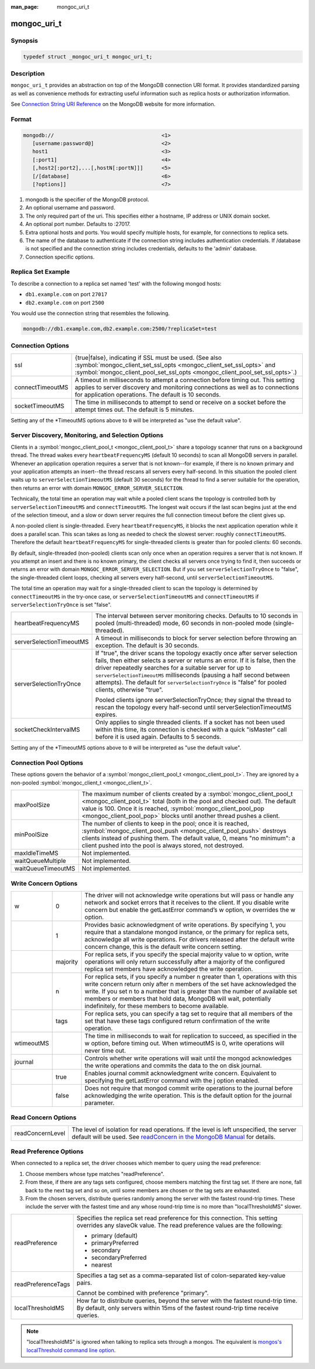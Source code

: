 :man_page: mongoc_uri_t

mongoc_uri_t
============

Synopsis
--------

.. code-block:: c

  typedef struct _mongoc_uri_t mongoc_uri_t;

Description
-----------

``mongoc_uri_t`` provides an abstraction on top of the MongoDB connection URI format. It provides standardized parsing as well as convenience methods for extracting useful information such as replica hosts or authorization information.

See `Connection String URI Reference <http://docs.mongodb.org/manual/reference/connection-string/>`_ on the MongoDB website for more information.

Format
------

.. code-block:: none

  mongodb://                                   <1>
     [username:password@]                      <2>
     host1                                     <3>
     [:port1]                                  <4>
     [,host2[:port2],...[,hostN[:portN]]]      <5>
     [/[database]                              <6>
     [?options]]                               <7>

#. mongodb is the specifier of the MongoDB protocol.
#. An optional username and password.
#. The only required part of the uri.  This specifies either a hostname, IP address or UNIX domain socket.
#. An optional port number.  Defaults to :27017.
#. Extra optional hosts and ports.  You would specify multiple hosts, for example, for connections to replica sets.
#. The name of the database to authenticate if the connection string includes authentication credentials.  If /database is not specified and the connection string includes credentials, defaults to the 'admin' database.
#. Connection specific options.

Replica Set Example
-------------------

To describe a connection to a replica set named 'test' with the following mongod hosts:

* ``db1.example.com`` on port ``27017``
* ``db2.example.com`` on port ``2500``

You would use the connection string that resembles the following.

.. code-block:: none

  mongodb://db1.example.com,db2.example.com:2500/?replicaSet=test

Connection Options
------------------

================  =========================================================================================================================================================================================================================
ssl               {true|false}, indicating if SSL must be used. (See also :symbol:`mongoc_client_set_ssl_opts <mongoc_client_set_ssl_opts>` and :symbol:`mongoc_client_pool_set_ssl_opts <mongoc_client_pool_set_ssl_opts>`.)
connectTimeoutMS  A timeout in milliseconds to attempt a connection before timing out. This setting applies to server discovery and monitoring connections as well as to connections for application operations. The default is 10 seconds.
socketTimeoutMS   The time in milliseconds to attempt to send or receive on a socket before the attempt times out. The default is 5 minutes.
================  =========================================================================================================================================================================================================================

Setting any of the \*TimeoutMS options above to ``0`` will be interpreted as "use the default value".

Server Discovery, Monitoring, and Selection Options
---------------------------------------------------

Clients in a :symbol:`mongoc_client_pool_t <mongoc_client_pool_t>` share a topology scanner that runs on a background thread. The thread wakes every ``heartbeatFrequencyMS`` (default 10 seconds) to scan all MongoDB servers in parallel. Whenever an application operation requires a server that is not known--for example, if there is no known primary and your application attempts an insert--the thread rescans all servers every half-second. In this situation the pooled client waits up to ``serverSelectionTimeoutMS`` (default 30 seconds) for the thread to find a server suitable for the operation, then returns an error with domain ``MONGOC_ERROR_SERVER_SELECTION``.

Technically, the total time an operation may wait while a pooled client scans the topology is controlled both by ``serverSelectionTimeoutMS`` and ``connectTimeoutMS``. The longest wait occurs if the last scan begins just at the end of the selection timeout, and a slow or down server requires the full connection timeout before the client gives up.

A non-pooled client is single-threaded. Every ``heartbeatFrequencyMS``, it blocks the next application operation while it does a parallel scan. This scan takes as long as needed to check the slowest server: roughly ``connectTimeoutMS``. Therefore the default ``heartbeatFrequencyMS`` for single-threaded clients is greater than for pooled clients: 60 seconds.

By default, single-threaded (non-pooled) clients scan only once when an operation requires a server that is not known. If you attempt an insert and there is no known primary, the client checks all servers once trying to find it, then succeeds or returns an error with domain ``MONGOC_ERROR_SERVER_SELECTION``. But if you set ``serverSelectionTryOnce`` to "false", the single-threaded client loops, checking all servers every half-second, until ``serverSelectionTimeoutMS``.

The total time an operation may wait for a single-threaded client to scan the topology is determined by ``connectTimeoutMS`` in the try-once case, or ``serverSelectionTimeoutMS`` and ``connectTimeoutMS`` if ``serverSelectionTryOnce`` is set "false".

+--------------------------+----------------------------------------------------------------------------------------------------------------------------------------------------------------------------------------------------------------------------------------------------------------------------------------------------------------------------------------------------------------------------------------------------------+
| heartbeatFrequencyMS     | The interval between server monitoring checks. Defaults to 10 seconds in pooled (multi-threaded) mode, 60 seconds in non-pooled mode (single-threaded).                                                                                                                                                                                                                                                  |
+--------------------------+----------------------------------------------------------------------------------------------------------------------------------------------------------------------------------------------------------------------------------------------------------------------------------------------------------------------------------------------------------------------------------------------------------+
| serverSelectionTimeoutMS | A timeout in milliseconds to block for server selection before throwing an exception. The default is 30 seconds.                                                                                                                                                                                                                                                                                         |
+--------------------------+----------------------------------------------------------------------------------------------------------------------------------------------------------------------------------------------------------------------------------------------------------------------------------------------------------------------------------------------------------------------------------------------------------+
| serverSelectionTryOnce   | If "true", the driver scans the topology exactly once after server selection fails, then either selects a server or returns an error. If it is false, then the driver repeatedly searches for a suitable server for up to ``serverSelectionTimeoutMS`` milliseconds (pausing a half second between attempts). The default for ``serverSelectionTryOnce`` is "false" for pooled clients, otherwise "true".|
|                          |                                                                                                                                                                                                                                                                                                                                                                                                          |
|                          | Pooled clients ignore serverSelectionTryOnce; they signal the thread to rescan the topology every half-second until serverSelectionTimeoutMS expires.                                                                                                                                                                                                                                                    |
+--------------------------+----------------------------------------------------------------------------------------------------------------------------------------------------------------------------------------------------------------------------------------------------------------------------------------------------------------------------------------------------------------------------------------------------------+
| socketCheckIntervalMS    | Only applies to single threaded clients. If a socket has not been used within this time, its connection is checked with a quick "isMaster" call before it is used again. Defaults to 5 seconds.                                                                                                                                                                                                          |
+--------------------------+----------------------------------------------------------------------------------------------------------------------------------------------------------------------------------------------------------------------------------------------------------------------------------------------------------------------------------------------------------------------------------------------------------+

Setting any of the \*TimeoutMS options above to ``0`` will be interpreted as "use the default value".

Connection Pool Options
-----------------------

These options govern the behavior of a :symbol:`mongoc_client_pool_t <mongoc_client_pool_t>`. They are ignored by a non-pooled :symbol:`mongoc_client_t <mongoc_client_t>`.

==================  ===============================================================================================================================================================================================================================================================================================
maxPoolSize         The maximum number of clients created by a :symbol:`mongoc_client_pool_t <mongoc_client_pool_t>` total (both in the pool and checked out). The default value is 100. Once it is reached, :symbol:`mongoc_client_pool_pop <mongoc_client_pool_pop>` blocks until another thread pushes a client.
minPoolSize         The number of clients to keep in the pool; once it is reached, :symbol:`mongoc_client_pool_push <mongoc_client_pool_push>` destroys clients instead of pushing them. The default value, 0, means "no minimum": a client pushed into the pool is always stored, not destroyed.                  
maxIdleTimeMS       Not implemented.                                                                                                                                                                                                                                                                               
waitQueueMultiple   Not implemented.                                                                                                                                                                                                                                                                               
waitQueueTimeoutMS  Not implemented.                                                                                                                                                                                                                                                                               
==================  ===============================================================================================================================================================================================================================================================================================

.. _mongoc_uri_t_write_concern_options:

Write Concern Options
---------------------

+------------+------------+---------------------------------------------------------------------------------------------------------------------------------------------------------------------------------------------------------------------------------------------------------------------------------------------------------------------------------------------------------------------+
| w          | 0          | The driver will not acknowledge write operations but will pass or handle any network and socket errors that it receives to the client. If you disable write concern but enable the getLastError command’s w option, w overrides the w option.                                                                                                                       |
+------------+------------+---------------------------------------------------------------------------------------------------------------------------------------------------------------------------------------------------------------------------------------------------------------------------------------------------------------------------------------------------------------------+
|            | 1          | Provides basic acknowledgment of write operations. By specifying 1, you require that a standalone mongod instance, or the primary for replica sets, acknowledge all write operations. For drivers released after the default write concern change, this is the default write concern setting.                                                                       |
+------------+------------+---------------------------------------------------------------------------------------------------------------------------------------------------------------------------------------------------------------------------------------------------------------------------------------------------------------------------------------------------------------------+
|            | majority   | For replica sets, if you specify the special majority value to w option, write operations will only return successfully after a majority of the configured replica set members have acknowledged the write operation.                                                                                                                                               |
+------------+------------+---------------------------------------------------------------------------------------------------------------------------------------------------------------------------------------------------------------------------------------------------------------------------------------------------------------------------------------------------------------------+
|            | n          | For replica sets, if you specify a number n greater than 1, operations with this write concern return only after n members of the set have acknowledged the write. If you set n to a number that is greater than the number of available set members or members that hold data, MongoDB will wait, potentially indefinitely, for these members to become available. |
+------------+------------+---------------------------------------------------------------------------------------------------------------------------------------------------------------------------------------------------------------------------------------------------------------------------------------------------------------------------------------------------------------------+
|            | tags       | For replica sets, you can specify a tag set to require that all members of the set that have these tags configured return confirmation of the write operation.                                                                                                                                                                                                      |
+------------+------------+---------------------------------------------------------------------------------------------------------------------------------------------------------------------------------------------------------------------------------------------------------------------------------------------------------------------------------------------------------------------+
| wtimeoutMS |            | The time in milliseconds to wait for replication to succeed, as specified in the w option, before timing out. When wtimeoutMS is 0, write operations will never time out.                                                                                                                                                                                           |
+------------+------------+---------------------------------------------------------------------------------------------------------------------------------------------------------------------------------------------------------------------------------------------------------------------------------------------------------------------------------------------------------------------+
| journal    |            | Controls whether write operations will wait until the mongod acknowledges the write operations and commits the data to the on disk journal.                                                                                                                                                                                                                         |
+------------+------------+---------------------------------------------------------------------------------------------------------------------------------------------------------------------------------------------------------------------------------------------------------------------------------------------------------------------------------------------------------------------+
|            | true       | Enables journal commit acknowledgment write concern. Equivalent to specifying the getLastError command with the j option enabled.                                                                                                                                                                                                                                   |
+------------+------------+---------------------------------------------------------------------------------------------------------------------------------------------------------------------------------------------------------------------------------------------------------------------------------------------------------------------------------------------------------------------+
|            | false      | Does not require that mongod commit write operations to the journal before acknowledging the write operation. This is the default option for the journal parameter.                                                                                                                                                                                                 |
+------------+------------+---------------------------------------------------------------------------------------------------------------------------------------------------------------------------------------------------------------------------------------------------------------------------------------------------------------------------------------------------------------------+

.. _mongoc_uri_t_read_concern_options:

Read Concern Options
--------------------

================  =============================================================================================================================================================================================================================
readConcernLevel  The level of isolation for read operations. If the level is left unspecified, the server default will be used. See `readConcern in the MongoDB Manual <https://docs.mongodb.org/master/reference/readConcern/>`_ for details.
================  =============================================================================================================================================================================================================================

.. _mongoc_uri_t_read_prefs_options:

Read Preference Options
-----------------------

When connected to a replica set, the driver chooses which member to query using the read preference:

#. Choose members whose type matches "readPreference".
#. From these, if there are any tags sets configured, choose members matching the first tag set. If there are none, fall back to the next tag set and so on, until some members are chosen or the tag sets are exhausted.
#. From the chosen servers, distribute queries randomly among the server with the fastest round-trip times. These include the server with the fastest time and any whose round-trip time is no more than "localThresholdMS" slower.

==================  =======================================================================================================================================================================
readPreference      Specifies the replica set read preference for this connection. This setting overrides any slaveOk value. The read preference values are the following:

                    * primary (default)
                    * primaryPreferred
                    * secondary
                    * secondaryPreferred
                    * nearest





readPreferenceTags  Specifies a tag set as a comma-separated list of colon-separated key-value pairs.

                    Cannot be combined with preference "primary".

localThresholdMS    How far to distribute queries, beyond the server with the fastest round-trip time. By default, only servers within 15ms of the fastest round-trip time receive queries.
==================  =======================================================================================================================================================================

.. note::

  "localThresholdMS" is ignored when talking to replica sets through a mongos. The equivalent is `mongos's localThreshold command line option <https://docs.mongodb.org/manual/reference/program/mongos/#cmdoption--localThreshold>`_.

.. only:: html

  Functions
  ---------

  .. toctree::
    :titlesonly:
    :maxdepth: 1

    mongoc_uri_copy
    mongoc_uri_destroy
    mongoc_uri_get_auth_mechanism
    mongoc_uri_get_auth_source
    mongoc_uri_get_database
    mongoc_uri_get_hosts
    mongoc_uri_get_mechanism_properties
    mongoc_uri_get_option_as_bool
    mongoc_uri_get_option_as_int32
    mongoc_uri_get_option_as_utf8
    mongoc_uri_get_options
    mongoc_uri_get_password
    mongoc_uri_get_read_concern
    mongoc_uri_get_read_prefs
    mongoc_uri_get_read_prefs_t
    mongoc_uri_get_replica_set
    mongoc_uri_get_ssl
    mongoc_uri_get_string
    mongoc_uri_get_username
    mongoc_uri_get_write_concern
    mongoc_uri_new
    mongoc_uri_new_for_host_port
    mongoc_uri_option_is_bool
    mongoc_uri_option_is_int32
    mongoc_uri_option_is_utf8
    mongoc_uri_set_auth_source
    mongoc_uri_set_database
    mongoc_uri_set_mechanism_properties
    mongoc_uri_set_option_as_bool
    mongoc_uri_set_option_as_int32
    mongoc_uri_set_option_as_utf8
    mongoc_uri_set_password
    mongoc_uri_set_read_concern
    mongoc_uri_set_read_prefs_t
    mongoc_uri_set_username
    mongoc_uri_set_write_concern
    mongoc_uri_unescape

